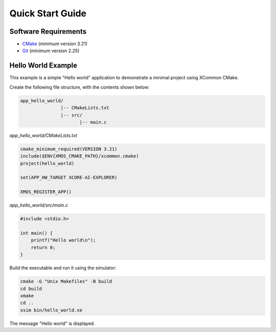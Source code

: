 Quick Start Guide
-----------------

.. _`software-requirements`:

Software Requirements
^^^^^^^^^^^^^^^^^^^^^
- `CMake <https://cmake.org>`_ (minimum version 3.21)
- `Git <https://git-scm.com>`_ (minimum version 2.25)

Hello World Example
^^^^^^^^^^^^^^^^^^^

This example is a simple "Hello world" application to demonstrate a minimal project using XCommon CMake.

Create the following file structure, with the contents shown below:

.. code-block::

    app_hello_world/
                   |-- CMakeLists.txt
                   |-- src/
                          |-- main.c

`app_hello_world/CMakeLists.txt`

.. code-block:: cmake

    cmake_minimum_required(VERSION 3.21)
    include($ENV{XMOS_CMAKE_PATH}/xcommon.cmake)
    project(hello_world)

    set(APP_HW_TARGET XCORE-AI-EXPLORER)

    XMOS_REGISTER_APP()

`app_hello_world/src/main.c`

.. code-block:: c

    #include <stdio.h>

    int main() {
        printf("Hello world\n");
        return 0;
    }

Build the executable and run it using the simulator:

.. code-block:: console

    cmake -G "Unix Makefiles" -B build
    cd build
    xmake
    cd ..
    xsim bin/hello_world.xe

The message "Hello world" is displayed.
